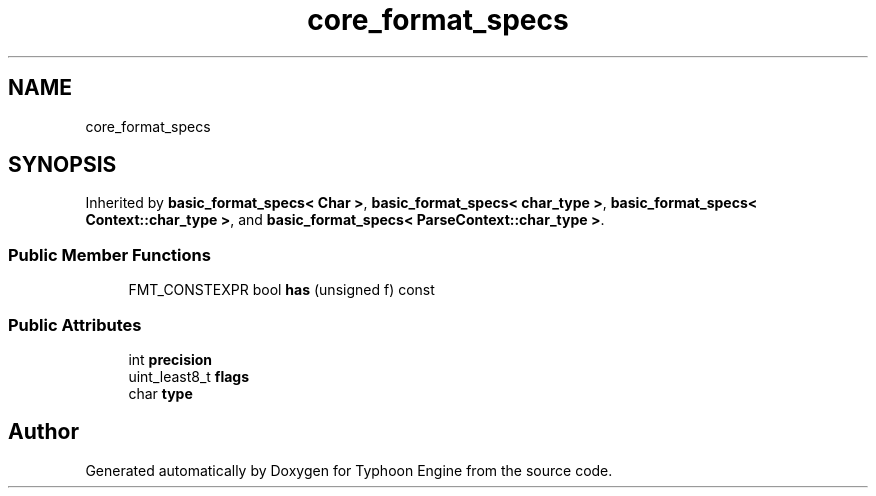 .TH "core_format_specs" 3 "Sat Jul 20 2019" "Version 0.1" "Typhoon Engine" \" -*- nroff -*-
.ad l
.nh
.SH NAME
core_format_specs
.SH SYNOPSIS
.br
.PP
.PP
Inherited by \fBbasic_format_specs< Char >\fP, \fBbasic_format_specs< char_type >\fP, \fBbasic_format_specs< Context::char_type >\fP, and \fBbasic_format_specs< ParseContext::char_type >\fP\&.
.SS "Public Member Functions"

.in +1c
.ti -1c
.RI "FMT_CONSTEXPR bool \fBhas\fP (unsigned f) const"
.br
.in -1c
.SS "Public Attributes"

.in +1c
.ti -1c
.RI "int \fBprecision\fP"
.br
.ti -1c
.RI "uint_least8_t \fBflags\fP"
.br
.ti -1c
.RI "char \fBtype\fP"
.br
.in -1c

.SH "Author"
.PP 
Generated automatically by Doxygen for Typhoon Engine from the source code\&.
